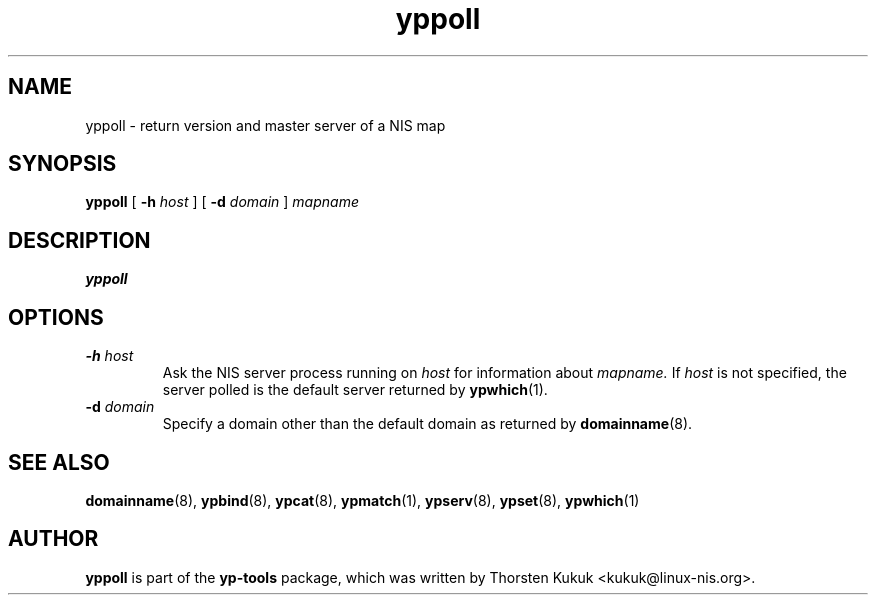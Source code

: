 .\" -*- nroff -*-
.\" Copyright (C) 1998, 1999, 2001, 2007, 2010 Thorsten Kukuk
.\" This file is part of the yp-tools.
.\" Author: Thorsten Kukuk <kukuk@linux-nis.org>
.\"
.\" This program is free software; you can redistribute it and/or modify
.\" it under the terms of the GNU General Public License version 2 as
.\" published by the Free Software Foundation.
.\"
.\" This program is distributed in the hope that it will be useful,
.\" but WITHOUT ANY WARRANTY; without even the implied warranty of
.\" MERCHANTABILITY or FITNESS FOR A PARTICULAR PURPOSE.  See the
.\" GNU General Public License for more details.
.\"
.\" You should have received a copy of the GNU General Public License
.\" along with this program; if not, write to the Free Software Foundation,
.\" Inc., 59 Temple Place - Suite 330, Boston, MA 02111-1307, USA.
.\"
.TH yppoll 8 "April 2010" "YP Tools 2.14"
.SH NAME
yppoll - return version and master server of a NIS map
.SH SYNOPSIS
.B yppoll
[
.BI \-h " host"
]
[
.BI \-d " domain"
]
.I mapname
.LP
.SH DESCRIPTION
.B yppoll

.SH OPTIONS
.TP
.BI \-h " host"
Ask the NIS server process running on
.I host
for information about
.IR mapname.
If
.I host
is not specified, the server polled is the default server returned by
.BR ypwhich (1).
.TP
.BI \-d " domain"
Specify a domain other than the default domain as returned by
.BR domainname (8).
.SH "SEE ALSO"
.BR domainname (8),
.BR ypbind (8),
.BR ypcat (8),
.BR ypmatch (1),
.BR ypserv (8),
.BR ypset (8),
.BR ypwhich (1)
.LP
.SH AUTHOR
.B yppoll
is part of the
.B yp-tools
package, which was written by Thorsten Kukuk <kukuk@linux-nis.org>.
